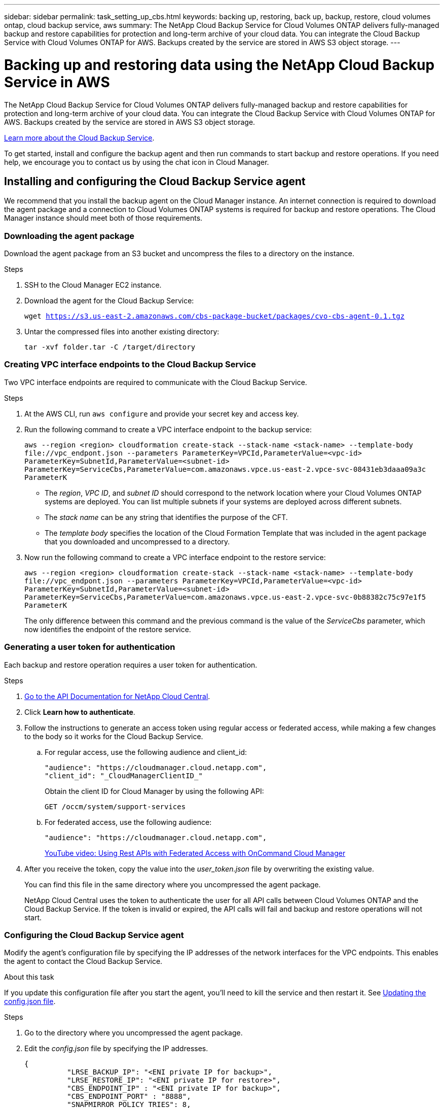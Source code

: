 ---
sidebar: sidebar
permalink: task_setting_up_cbs.html
keywords: backing up, restoring, back up, backup, restore, cloud volumes ontap, cloud backup service, aws
summary: The NetApp Cloud Backup Service for Cloud Volumes ONTAP delivers fully-managed backup and restore capabilities for protection and long-term archive of your cloud data. You can integrate the Cloud Backup Service with Cloud Volumes ONTAP for AWS. Backups created by the service are stored in AWS S3 object storage.
---

= Backing up and restoring data using the NetApp Cloud Backup Service in AWS
:hardbreaks:
:nofooter:
:icons: font
:linkattrs:
:imagesdir: ./media/

[.lead]
The NetApp Cloud Backup Service for Cloud Volumes ONTAP delivers fully-managed backup and restore capabilities for protection and long-term archive of your cloud data. You can integrate the Cloud Backup Service with Cloud Volumes ONTAP for AWS. Backups created by the service are stored in AWS S3 object storage.

https://cloud.netapp.com/cloud-backup-service[Learn more about the Cloud Backup Service^].

To get started, install and configure the backup agent and then run commands to start backup and restore operations. If you need help, we encourage you to contact us by using the chat icon in Cloud Manager.

== Installing and configuring the Cloud Backup Service agent

We recommend that you install the backup agent on the Cloud Manager instance. An internet connection is required to download the agent package and a connection to Cloud Volumes ONTAP systems is required for backup and restore operations. The Cloud Manager instance should meet both of those requirements.

=== Downloading the agent package

Download the agent package from an S3 bucket and uncompress the files to a directory on the instance.

.Steps

. SSH to the Cloud Manager EC2 instance.

. Download the agent for the Cloud Backup Service:
+
`wget https://s3.us-east-2.amazonaws.com/cbs-package-bucket/packages/cvo-cbs-agent-0.1.tgz`

. Untar the compressed files into another existing directory:
+
`tar -xvf folder.tar -C /target/directory`

=== Creating VPC interface endpoints to the Cloud Backup Service

Two VPC interface endpoints are required to communicate with the Cloud Backup Service.

.Steps

. At the AWS CLI, run `aws configure` and provide your secret key and access key.

. Run the following command to create a VPC interface endpoint to the backup service:
+
`aws --region <region> cloudformation create-stack --stack-name <stack-name> --template-body \file://vpc_endpont.json --parameters ParameterKey=VPCId,ParameterValue=<vpc-id> ParameterKey=SubnetId,ParameterValue=<subnet-id> ParameterKey=ServiceCbs,ParameterValue=com.amazonaws.vpce.us-east-2.vpce-svc-08431eb3daaa09a3c ParameterK`
+
* The _region_, _VPC ID_, and _subnet ID_ should correspond to the network location where your Cloud Volumes ONTAP systems are deployed. You can list multiple subnets if your systems are deployed across different subnets.
* The _stack name_ can be any string that identifies the purpose of the CFT.
* The _template body_ specifies the location of the Cloud Formation Template that was included in the agent package that you downloaded and uncompressed to a directory.

. Now run the following command to create a VPC interface endpoint to the restore service:
+
`aws --region <region> cloudformation create-stack --stack-name <stack-name> --template-body \file://vpc_endpont.json --parameters ParameterKey=VPCId,ParameterValue=<vpc-id> ParameterKey=SubnetId,ParameterValue=<subnet-id> ParameterKey=ServiceCbs,ParameterValue=com.amazonaws.vpce.us-east-2.vpce-svc-0b88382c75c97e1f5 ParameterK`
+
The only difference between this command and the previous command is the value of the _ServiceCbs_ parameter, which now identifies the endpoint of the restore service.

=== Generating a user token for authentication

Each backup and restore operation requires a user token for authentication.

.Steps

. https://services.cloud.netapp.com/developer-hub[Go to the API Documentation for NetApp Cloud Central^].

. Click *Learn how to authenticate*.

. Follow the instructions to generate an access token using regular access or federated access, while making a few changes to the body so it works for the Cloud Backup Service.

.. For regular access, use the following audience and client_id:
+
[source,json]
"audience": "https://cloudmanager.cloud.netapp.com",
"client_id": "_CloudManagerClientID_"
+
Obtain the client ID for Cloud Manager by using the following API:
+
----
GET /occm/system/support-services
----

.. For federated access, use the following audience:
+
[source,json]
"audience": "https://cloudmanager.cloud.netapp.com",
+
https://youtu.be/qXz4TSOAibo[YouTube video: Using Rest APIs with Federated Access with OnCommand Cloud Manager^]

. After you receive the token, copy the value into the _user_token.json_ file by overwriting the existing value.
+
You can find this file in the same directory where you uncompressed the agent package.
+
NetApp Cloud Central uses the token to authenticate the user for all API calls between Cloud Volumes ONTAP and the Cloud Backup Service. If the token is invalid or expired, the API calls will fail and backup and restore operations will not start.

=== Configuring the Cloud Backup Service agent

Modify the agent's configuration file by specifying the IP addresses of the network interfaces for the VPC endpoints. This enables the agent to contact the Cloud Backup Service.

.About this task

If you update this configuration file after you start the agent, you'll need to kill the service and then restart it. See <<Updating the config.json file>>.

.Steps

. Go to the directory where you uncompressed the agent package.

. Edit the _config.json_ file by specifying the IP addresses.
+
[source,json]
{
          "LRSE_BACKUP_IP": "<ENI private IP for backup>",
          "LRSE_RESTORE_IP": "<ENI private IP for restore>",
          "CBS_ENDPOINT_IP" : "<ENI private IP for backup>",
          "CBS_ENDPOINT_PORT" : "8888",
          "SNAPMIRROR_POLICY_TRIES": 8,
          "SNAPMIRROR_RETRY_COUNT": 10,
          "SNAPMIRROR_POLL_INTERVAL":30
}
+
* LRSE_BACKUP_IP is the private IP address of the VPC interface endpoint that's connected to the backup service. You can find the IP address in the AWS console. Go to the VPC service and select the VPC Endpoint. Click Subnets and find the IP address of the subnet where the Cloud Volumes ONTAP system resides.
+
image:screenshot_aws_endpoint_ip.gif[A screenshot of the AWS VPC Console that shows the network interfaces for a VPC Endpoint.]

* LRSE_RESTORE_IP is the private IP address of the VPC interface endpoint that's connected to the restore service. Follow the same instructions provided for LRSE_BACKUP_IP.

* CBS_ENDPOINT_IP should be the same as the LRSE_BACKUP_IP since we use the same VPC interface endpoint for making API calls.

.What if I'm backing multiple Cloud Volumes ONTAP systems?
****
It's okay to use the same IP addresses for multiple Cloud Volumes ONTAP systems, as long as the subnets are in the same Availability Zone. If you need to back up multiple systems that are spread across Availability Zones, contact us using the in-product chat and we'll help you with your setup.
****

=== Starting the Cloud Backup Service agent

Now that you've installed and configured the agent, you need to start it.

.Steps

. Run the following commands:
+
`chmod +x cvo-cbs-service`
`chmod +x cvo-cbs-client`
`./cvo-cbs-service &`

== Preparing to back up volumes

When you run a backup operation, you need to specify a JSON file that includes information about the volume. You can use a JSON template to prepare a JSON file for each volume.

=== Preparing ad hoc backups

An ad hoc backup is an immediate, one-time backup. Prepare a separate JSON file for each volume that you want to backup.

.Steps

. Create a copy of _adhoc_backup.json_ and edit it by providing details about the volume.
+
[source,json]
{
       "ownerId": "e7855e3e-006d-49f0-bd1e-2c0df8fec505",
       "ontapIP": "10.193.78.9",
       "username": "admin",
       "password": "netapp1!",
       "vserverName": "vs_seeni",
       "volumeName": "backup",
       "fileSystemId": "cf765c5f-84e6-4080-84a7-599ab8a31968",
       "sourceSnapshot": "snap10",
       "tag": ""
}
+
* ownerId: A unique identifier for all of the backup and restore operations associated with this Cloud Manager system. Run the "uuidgen" UNIX utility to generate an ID and use it in all JSON files for backup and restore operations.
* ontapIP: The cluster management IP of the Cloud Volumes ONTAP system where the volume is located. Get this value from Cloud Manager by selecting the system from the Working Environments page.
* username and password: The credentials for the Cloud Volumes ONTAP system.
* vserverName: The name of the storage virtual machine (SVM) that contains data volumes. Get this value from Cloud Manager by opening the working environment and selecting *Information*.
* volumeName: The name of the volume name that you want to backup.
* fileSystemId: The file system UUID for the volume's backup copy. This value must be unique for every volume because it's used by the Cloud Backup Service to identify a volume. Generate an ID by running the "uuidgen" UNIX utility.
* sourceSnapshot (optional): Specify the name of a Snapshot copy that you want to backup. If you omit this parameter, the Cloud Backup Service backs up the volume based on its existing state.
* tag (optional): Specify a tag for the backup so you can search for it more easily.

=== Preparing scheduled backups

A scheduled backup triggers incremental backups at a defined interval. Prepare a separate JSON file for each volume that you want to backup.

.Steps

. Create a copy of _scheduled_backup.json_ and edit it by providing details about the volume.
+
[source,json]
{
      "ownerId": "e7855e3e-006d-49f0-bd1e-2c0df8fec505",
      "ontapIP": "10.193.78.9",
      "username": "admin",
      "password": "netapp1!",
      "vserverName": "vs_seeni",
      "volumeName": "backup",
      "fileSystemId": "e2334e3e-226d-39f0-bd1e-1c0df6fec215",
      "snapmirrorPolicy": {
      "enabled": true,
      "daily-schedule": {
      "snapmirrorLabel": "sm_daily",
      "snapshotsToKeep": 24
      },
      "weekly-schedule": {
      "snapmirrorLabel": "sm_weekly",
      "snapshotsToKeep": 4
      },
      "monthly-schedule": {
      "snapmirrorLabel": "sm_monthly",
      "snapshotsToKeep": 40
     }
}
}
+
* ownerId: A unique identifier for all of the backup and restore operations associated with this Cloud Manager system. Run the "uuidgen" UNIX utility to generate an ID and use it in all JSON files for backup and restore operations.
* ontapIP: The cluster management IP of the Cloud Volumes ONTAP system where the volume is located. Get this value from Cloud Manager by selecting the system from the Working Environments page.
* username and password: The credentials for the Cloud Volumes ONTAP system.
* vserverName: The name of the storage virtual machine (SVM) that contains data volumes. Get this value from Cloud Manager by opening the working environment and selecting *Information*.
* volumeName: The name of the volume name that you want to backup.
* fileSystemId: The file system UUID for the volume's backup copy. This value must be unique for every volume because it's used by Cloud Backup Service to identify a volume. Generate an ID by running the "uuidgen" UNIX utility.
* snapmirrorPolicy: Defines the SnapMirror policy for the scheduled backup.
* enabled: Enables the policy.
* daily-schedule: Defines daily scheduling information for the policy.
* weekly-schedule: Defines weekly scheduling information for the policy.
* monthly-schedule: Defines monthly scheduling information for the policy.
* snapmirrorLabel: A SnapMirror label for the rule.
* snapshotsToKeep: The number of Snapshot copies to keep.

. Create a Snapshot policy on the Cloud Volumes ONTAP system and modify the volume to use the Snapshot policy.
+
IMPORTANT: For scheduled backups to work, a corresponding Snapshot policy must be configured on the Cloud Volumes ONTAP system and attached to the volume. The label for the Snapshot policy must match the value of the _snapmirrorLabel_ that you specified in the JSON file.
+
*Example*
+
`cluster1::> volume snapshot policy create -vserver vs0 -policy mysnappolicy -schedule1 hourly-count1 5 -prefix1 every_hour -snapmirror-label1 hrLabel`
+
`cluster1::> volume modify -vserver vs0 -volume backup -snapshot-policy mysnappolicy`

== Preparing to restore volumes

When you restore a volume, the Cloud Backup Service restores the contents of the volume to a data protection volume that you must create beforehand. To prepare for a restore, create the new data protection volume and set up a JSON file that specifies details about the volume restore. You'll specify the JSON file when you run the restore operation.

.Steps

. Create the data protection volume to which you'll restore the contents of the volume.
+
*Example*
+
`cluster1::> vol create -volume restoreVol -aggregate aggr1 -size 100GB -state online -policy default -type DP`

. Create a copy of _restore.json_ and edit it by providing details about the volume.
+
[source,json]
{
       "ownerId": "e7855e3e-006d-49f0-bd1e-2c0df8fec505",
       "ontapIP": "10.193.78.9",
       "username": "admin",
       "password": "netapp1!",
       "vserverName": "vs_seeni",
       "fileSystemId": "cf765c5f-84e6-4080-84a7-599ab8a31967",
       "destinationVolumeName": "retoreauth",
       "restoreSnapshot": ""
}
+
* ownerId: A unique identifier for all of the backup and restore operations associated with this Cloud Manager system.
* ontapIP: The cluster management IP of the Cloud Volumes ONTAP system where the volume is located. Get this value from Cloud Manager by selecting the system from the Working Environments page.
* username/password: The credentials for the Cloud Volumes ONTAP system.
* vserverName: The name of the storage virtual machine (SVM) that contains data volumes. The value should match what you entered in the JSON file for the backup operation.
* fileSystemId: The file system UUID for the volume’s backup copy. The value should match what you entered in the JSON file for the backup operation.
* destinationVolumeName: Specify the name of the destination volume that you created in step 1. The volume must be a data protection (DP) volume.
* restoreSnapshot: Specify the name of a Snapshot copy that you want to restore. If you don't want to specify a specific Snapshot copy, enter an empty value as shown above.

== Backing up and restoring volumes

Once you're ready, start backing up and restoring your volumes.

.Steps

. Run the following command from the Cloud Manager instance:
+
`./cvo-cbs-client`

. Select an action from the prompt:
+
1) Backup a volume:: Run a one-time backup. When prompted, specify the absolute path for the JSON file that corresponds to the volume that you want to backup.

2) Scheduled backup:: Use a scheduled backup to periodically trigger incremental backups. When prompted, specify the absolute path for the JSON file that corresponds to the volume that you want to backup.

3) Restore to a DP volume:: Restore a volume that you previously backed up. When prompted, specify the absolute path for the JSON file that corresponds to the volume that you want to restore.

4) Job Status:: Display the job status for backup and restore operations. Backup and restore operations are async operations, so you'll get a job ID when you run an operation. Use that ID as input when this option prompts for the jobId.

5) List Volume Backups:: List all backups corresponding to a volume. The fileSystemId that you specified in the backup JSON template must be provided as input to this option.

6) Exit:: Exit the prompt.

*Example 1*
[literal]
Choose a operation to be performed:1
Enter backup volume details json file path:/home/ubuntu/cvo-cbs-agent/adhoc_backup.json
Processing Backup request...
Adhoc backup initiated successfully.
Get Backup status using JobID 45

*Example 2*
[literal]
Choose a operation to be performed:5
Enter filesystem id to list backups: cf761c4f-84e6-4080-84a7-599ab8b31965
Processing List backups for:  cf761c4f-84e6-4080-84a7-599ab8b31965
Total Backups are: 1
--------------------Backup 0 details--------------------
backup Id = db682289-b896-d248-ac29-a13e4e8e1bbb
backup Name = adhoc_2019-04-06_150037
backup type = adhoc
completion time = 2019-04-06T15:02:23.000Z
creation time = 2019-04-06T15:00:51.000Z
size =  1.2582912e+09
status = Backup Complete

*Example 3*
[literal]
Choose a operation to be performed:3
Enter restore volume details json file path: /home/ubuntu/cvo-cbs-agent/restore.json
Processing volume restore request ...
Restore initiated successfully.
Track Backup status using JobID 47

=== Mounting a restored volume

After you restore the volume, you'll need to mount it to view the files that it contains.

.Steps

. link:task_connecting_to_otc.html#connecting-to-the-cloud-volumes-ontap-cli[Connect to the Cloud Volumes ONTAP CLI].

. Add a junction path:
+
`volume mount -vserver <vserver_name> -volume <volume_name> -junction-path /<junction-path-name>`

. Verify that the volume is in the desired mount state:
+
`volume show -vserver <vserver_name> -volume <volume_name> -junction`

. Mount the volume to the client.

== Administering

* <<Updating the config.json file>>
* <<Troubleshooting unauthorized access>>
* <<Troubleshooting the fail to open database error>>

=== Updating the config.json file

If you need to update the _config.json_ file after you start the agent, you'll need to kill the service and then restart it.

.Steps

. Stop the Cloud Backup Service agent:
+
`ps -ef | grep -i cvo-cbs-service`
`kill -9 <service PID>`

. <<Configuring the Cloud Backup Service agent,Update the configuration file>>.

. <<Starting the Cloud Backup Service agent,Start the agent>>.

=== Troubleshooting unauthorized access

If there is a problem with the access token, you might receive the following error message:

 Post to CVO api server returned status code =401 and error Unauthorized

If this happens, generate a new token and update the _user_token.json_ file. For details, see <<Generating a user token for authentication>>.

=== Troubleshooting the fail to open database error

If you receive the following database error, kill the previously running cvo-cbs-service.

 Error setting up pending jobs db: timeout

. Stop the Cloud Backup Service agent:
+
`ps -ef | grep -i cvo-cbs-service`
`kill -9 <service PID>`

. <<Starting the Cloud Backup Service agent,Start the agent>>.
